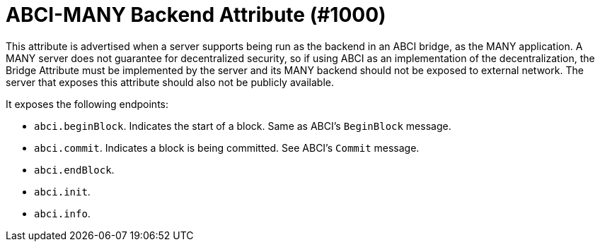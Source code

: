 = ABCI-MANY Backend Attribute (#1000)
:cddl: ./cddl/

This attribute is advertised when a server supports being run as the backend in an ABCI bridge, as the MANY application.
A MANY server does not guarantee for decentralized security, so if using ABCI as an implementation of the decentralization, the Bridge Attribute must be implemented by the server and its MANY backend should not be exposed to external network.
The server that exposes this attribute should also not be publicly available.

It exposes the following endpoints:

- `abci.beginBlock`.
    Indicates the start of a block.
    Same as ABCI's `BeginBlock` message.
- `abci.commit`.
    Indicates a block is being committed.
    See ABCI's `Commit` message.
- `abci.endBlock`.
- `abci.init`.
- `abci.info`.



